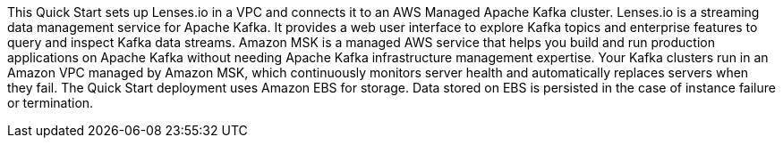 // Replace the content in <>
// Briefly describe the software. Use consistent and clear branding. 
// Include the benefits of using the software on AWS, and provide details on usage scenarios.

This Quick Start sets up Lenses.io in a VPC and connects it to an AWS Managed Apache Kafka cluster. Lenses.io is a streaming data management service for Apache Kafka. It provides a web user interface to explore Kafka topics and enterprise features to query and inspect Kafka data streams. Amazon MSK is a managed AWS service that helps you build and run production applications on Apache Kafka without needing Apache Kafka infrastructure management expertise. Your Kafka clusters run in an Amazon VPC managed by Amazon MSK, which continuously monitors server health and automatically replaces servers when they fail. The Quick Start deployment uses Amazon EBS for storage. Data stored on EBS is persisted in the case of instance failure or termination.


